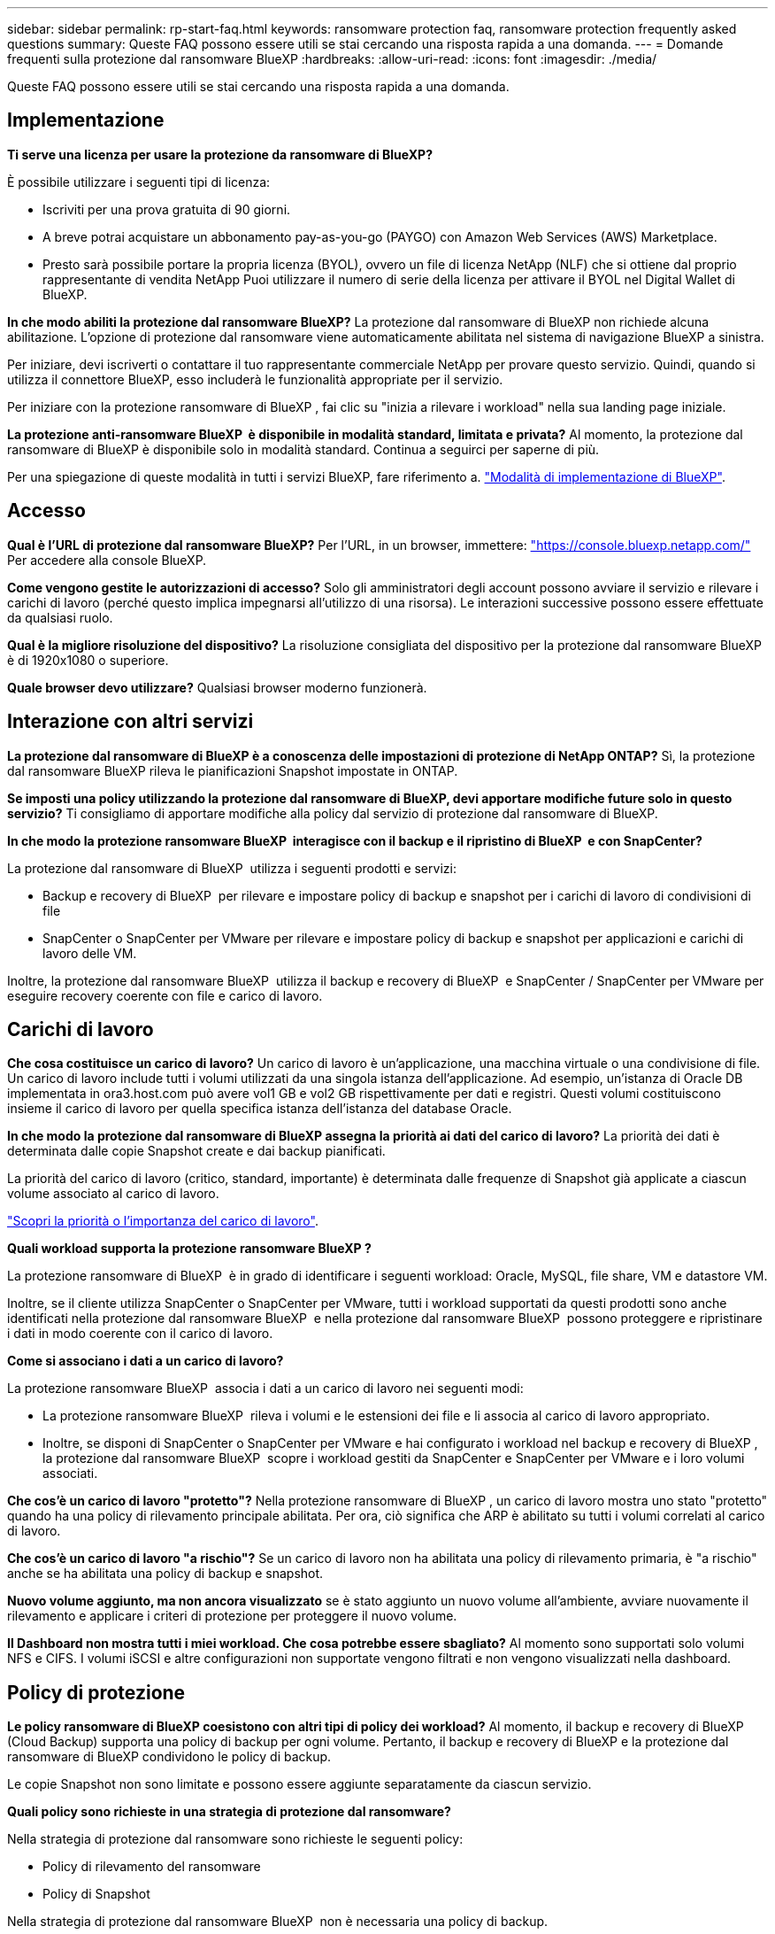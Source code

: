 ---
sidebar: sidebar 
permalink: rp-start-faq.html 
keywords: ransomware protection faq, ransomware protection frequently asked questions 
summary: Queste FAQ possono essere utili se stai cercando una risposta rapida a una domanda. 
---
= Domande frequenti sulla protezione dal ransomware BlueXP
:hardbreaks:
:allow-uri-read: 
:icons: font
:imagesdir: ./media/


[role="lead"]
Queste FAQ possono essere utili se stai cercando una risposta rapida a una domanda.



== Implementazione

*Ti serve una licenza per usare la protezione da ransomware di BlueXP?*

È possibile utilizzare i seguenti tipi di licenza:

* Iscriviti per una prova gratuita di 90 giorni.
* A breve potrai acquistare un abbonamento pay-as-you-go (PAYGO) con Amazon Web Services (AWS) Marketplace.
* Presto sarà possibile portare la propria licenza (BYOL), ovvero un file di licenza NetApp (NLF) che si ottiene dal proprio rappresentante di vendita NetApp Puoi utilizzare il numero di serie della licenza per attivare il BYOL nel Digital Wallet di BlueXP.


*In che modo abiliti la protezione dal ransomware BlueXP?*
La protezione dal ransomware di BlueXP non richiede alcuna abilitazione. L'opzione di protezione dal ransomware viene automaticamente abilitata nel sistema di navigazione BlueXP a sinistra.

Per iniziare, devi iscriverti o contattare il tuo rappresentante commerciale NetApp per provare questo servizio. Quindi, quando si utilizza il connettore BlueXP, esso includerà le funzionalità appropriate per il servizio.

Per iniziare con la protezione ransomware di BlueXP , fai clic su "inizia a rilevare i workload" nella sua landing page iniziale.

*La protezione anti-ransomware BlueXP  è disponibile in modalità standard, limitata e privata?* Al momento, la protezione dal ransomware di BlueXP è disponibile solo in modalità standard. Continua a seguirci per saperne di più.

Per una spiegazione di queste modalità in tutti i servizi BlueXP, fare riferimento a. https://docs.netapp.com/us-en/bluexp-setup-admin/concept-modes.html["Modalità di implementazione di BlueXP"^].



== Accesso

*Qual è l'URL di protezione dal ransomware BlueXP?*
Per l'URL, in un browser, immettere: https://console.bluexp.netapp.com/["https://console.bluexp.netapp.com/"^] Per accedere alla console BlueXP.

*Come vengono gestite le autorizzazioni di accesso?* Solo gli amministratori degli account possono avviare il servizio e rilevare i carichi di lavoro (perché questo implica impegnarsi all'utilizzo di una risorsa). Le interazioni successive possono essere effettuate da qualsiasi ruolo.

*Qual è la migliore risoluzione del dispositivo?* La risoluzione consigliata del dispositivo per la protezione dal ransomware BlueXP è di 1920x1080 o superiore.

*Quale browser devo utilizzare?* Qualsiasi browser moderno funzionerà.



== Interazione con altri servizi

*La protezione dal ransomware di BlueXP è a conoscenza delle impostazioni di protezione di NetApp ONTAP?*
Sì, la protezione dal ransomware BlueXP rileva le pianificazioni Snapshot impostate in ONTAP.

*Se imposti una policy utilizzando la protezione dal ransomware di BlueXP, devi apportare modifiche future solo in questo servizio?*
Ti consigliamo di apportare modifiche alla policy dal servizio di protezione dal ransomware di BlueXP.

*In che modo la protezione ransomware BlueXP  interagisce con il backup e il ripristino di BlueXP  e con SnapCenter?*

La protezione dal ransomware di BlueXP  utilizza i seguenti prodotti e servizi:

* Backup e recovery di BlueXP  per rilevare e impostare policy di backup e snapshot per i carichi di lavoro di condivisioni di file
* SnapCenter o SnapCenter per VMware per rilevare e impostare policy di backup e snapshot per applicazioni e carichi di lavoro delle VM.


Inoltre, la protezione dal ransomware BlueXP  utilizza il backup e recovery di BlueXP  e SnapCenter / SnapCenter per VMware per eseguire recovery coerente con file e carico di lavoro.



== Carichi di lavoro

*Che cosa costituisce un carico di lavoro?* Un carico di lavoro è un'applicazione, una macchina virtuale o una condivisione di file. Un carico di lavoro include tutti i volumi utilizzati da una singola istanza dell'applicazione. Ad esempio, un'istanza di Oracle DB implementata in ora3.host.com può avere vol1 GB e vol2 GB rispettivamente per dati e registri. Questi volumi costituiscono insieme il carico di lavoro per quella specifica istanza dell'istanza del database Oracle.

*In che modo la protezione dal ransomware di BlueXP assegna la priorità ai dati del carico di lavoro?*
La priorità dei dati è determinata dalle copie Snapshot create e dai backup pianificati.

La priorità del carico di lavoro (critico, standard, importante) è determinata dalle frequenze di Snapshot già applicate a ciascun volume associato al carico di lavoro.

link:rp-use-protect.html["Scopri la priorità o l'importanza del carico di lavoro"].

*Quali workload supporta la protezione ransomware BlueXP ?*

La protezione ransomware di BlueXP  è in grado di identificare i seguenti workload: Oracle, MySQL, file share, VM e datastore VM.

Inoltre, se il cliente utilizza SnapCenter o SnapCenter per VMware, tutti i workload supportati da questi prodotti sono anche identificati nella protezione dal ransomware BlueXP  e nella protezione dal ransomware BlueXP  possono proteggere e ripristinare i dati in modo coerente con il carico di lavoro.

*Come si associano i dati a un carico di lavoro?*

La protezione ransomware BlueXP  associa i dati a un carico di lavoro nei seguenti modi:

* La protezione ransomware BlueXP  rileva i volumi e le estensioni dei file e li associa al carico di lavoro appropriato.
* Inoltre, se disponi di SnapCenter o SnapCenter per VMware e hai configurato i workload nel backup e recovery di BlueXP , la protezione dal ransomware BlueXP  scopre i workload gestiti da SnapCenter e SnapCenter per VMware e i loro volumi associati.


*Che cos'è un carico di lavoro "protetto"?* Nella protezione ransomware di BlueXP , un carico di lavoro mostra uno stato "protetto" quando ha una policy di rilevamento principale abilitata. Per ora, ciò significa che ARP è abilitato su tutti i volumi correlati al carico di lavoro.

*Che cos'è un carico di lavoro "a rischio"?* Se un carico di lavoro non ha abilitata una policy di rilevamento primaria, è "a rischio" anche se ha abilitata una policy di backup e snapshot.

*Nuovo volume aggiunto, ma non ancora visualizzato* se è stato aggiunto un nuovo volume all'ambiente, avviare nuovamente il rilevamento e applicare i criteri di protezione per proteggere il nuovo volume.

*Il Dashboard non mostra tutti i miei workload. Che cosa potrebbe essere sbagliato?* Al momento sono supportati solo volumi NFS e CIFS. I volumi iSCSI e altre configurazioni non supportate vengono filtrati e non vengono visualizzati nella dashboard.



== Policy di protezione

*Le policy ransomware di BlueXP coesistono con altri tipi di policy dei workload?*
Al momento, il backup e recovery di BlueXP (Cloud Backup) supporta una policy di backup per ogni volume. Pertanto, il backup e recovery di BlueXP e la protezione dal ransomware di BlueXP condividono le policy di backup.

Le copie Snapshot non sono limitate e possono essere aggiunte separatamente da ciascun servizio.

*Quali policy sono richieste in una strategia di protezione dal ransomware?*

Nella strategia di protezione dal ransomware sono richieste le seguenti policy:

* Policy di rilevamento del ransomware
* Policy di Snapshot


Nella strategia di protezione dal ransomware BlueXP  non è necessaria una policy di backup.

*La protezione dal ransomware di BlueXP è a conoscenza delle impostazioni di protezione di NetApp ONTAP?*

Sì, la protezione ransomware BlueXP  rileva le pianificazioni delle snapshot impostate in ONTAP e se ARP e FPolicy sono abilitati in tutti i volumi di un carico di lavoro rilevato. Le informazioni visualizzate inizialmente nella dashboard sono aggregate da altre soluzioni e prodotti NetApp.

*La protezione dal ransomware BlueXP  è consapevole delle policy già adottate in backup e recovery di BlueXP  e SnapCenter?*

Sì, se hai workload gestiti in backup e recovery di BlueXP  o SnapCenter, le policy gestite da questi prodotti sono integrate nella protezione dal ransomware di BlueXP .

*È possibile modificare i criteri riportati dal backup e ripristino di BlueXP  e/o da SnapCenter?*

No, non puoi modificare le policy gestite dal backup e recovery di BlueXP  o dal SnapCenter all'interno della protezione dal ransomware di BlueXP . Eventuali modifiche a tali criteri vengono gestite in backup e ripristino di BlueXP  o SnapCenter.

*Se esistono policy di ONTAP (già attivate in Gestione sistema come ARP, FPolicy e snapshot), sono state modificate quelle nella protezione ransomware di BlueXP ?*

N. La protezione dal ransomware BlueXP  non modifica alcuna policy di rilevamento esistente (ARP, impostazioni FPolicy) da ONTAP.

*Cosa succede se Aggiungi nuove policy nel backup e ripristino di BlueXP  o in SnapCenter dopo aver effettuato la registrazione alla protezione dal ransomware di BlueXP ?*

La protezione dal ransomware BlueXP  riconosce qualsiasi nuova policy creata in backup e recovery di BlueXP  o SnapCenter.

*È possibile modificare le policy da ONTAP?*

Sì, puoi modificare le policy di ONTAP nella protezione dal ransomware BlueXP . Puoi anche creare nuove policy nella protezione dal ransomware di BlueXP  e applicarle ai carichi di lavoro. Questa azione sostituisce le policy ONTAP esistenti con quelle create nella protezione dal ransomware BlueXP .

*È possibile disabilitare i criteri?*

È possibile disattivare ARP nei criteri di rilevamento utilizzando l'interfaccia utente, le API o la CLI di System Manager.

È possibile disattivare FPolicy e i criteri di backup applicando un criterio diverso che non li include.
